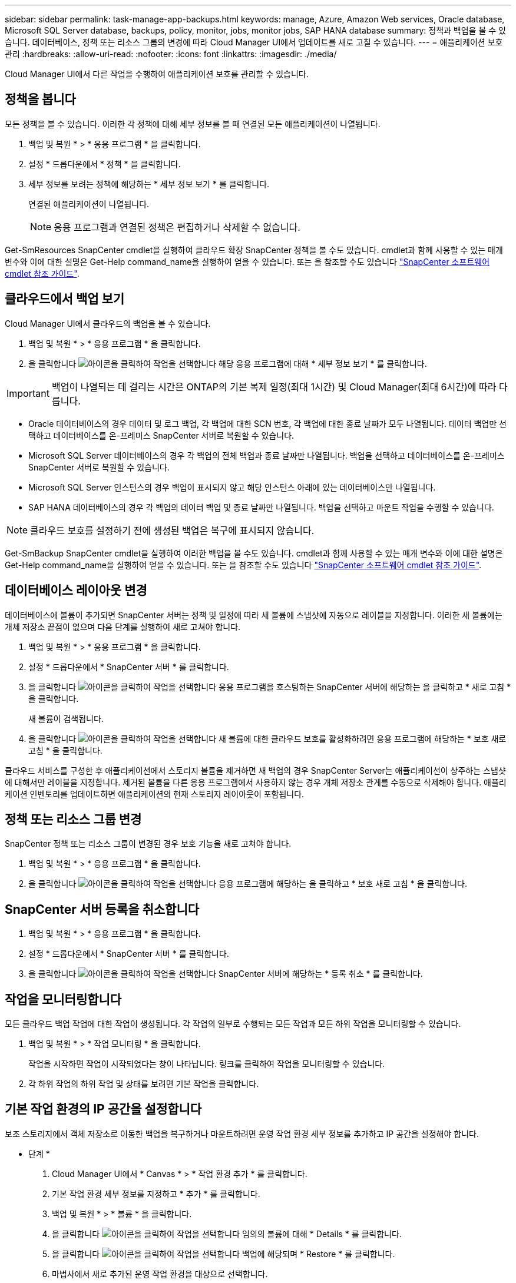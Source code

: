 ---
sidebar: sidebar 
permalink: task-manage-app-backups.html 
keywords: manage, Azure, Amazon Web services, Oracle database, Microsoft SQL Server database, backups, policy, monitor, jobs, monitor jobs, SAP HANA database 
summary: 정책과 백업을 볼 수 있습니다. 데이터베이스, 정책 또는 리소스 그룹의 변경에 따라 Cloud Manager UI에서 업데이트를 새로 고칠 수 있습니다. 
---
= 애플리케이션 보호 관리
:hardbreaks:
:allow-uri-read: 
:nofooter: 
:icons: font
:linkattrs: 
:imagesdir: ./media/


[role="lead"]
Cloud Manager UI에서 다른 작업을 수행하여 애플리케이션 보호를 관리할 수 있습니다.



== 정책을 봅니다

모든 정책을 볼 수 있습니다. 이러한 각 정책에 대해 세부 정보를 볼 때 연결된 모든 애플리케이션이 나열됩니다.

. 백업 및 복원 * > * 응용 프로그램 * 을 클릭합니다.
. 설정 * 드롭다운에서 * 정책 * 을 클릭합니다.
. 세부 정보를 보려는 정책에 해당하는 * 세부 정보 보기 * 를 클릭합니다.
+
연결된 애플리케이션이 나열됩니다.

+

NOTE: 응용 프로그램과 연결된 정책은 편집하거나 삭제할 수 없습니다.



Get-SmResources SnapCenter cmdlet을 실행하여 클라우드 확장 SnapCenter 정책을 볼 수도 있습니다. cmdlet과 함께 사용할 수 있는 매개 변수와 이에 대한 설명은 Get-Help command_name을 실행하여 얻을 수 있습니다. 또는 을 참조할 수도 있습니다 https://library.netapp.com/ecm/ecm_download_file/ECMLP2880726["SnapCenter 소프트웨어 cmdlet 참조 가이드"].



== 클라우드에서 백업 보기

Cloud Manager UI에서 클라우드의 백업을 볼 수 있습니다.

. 백업 및 복원 * > * 응용 프로그램 * 을 클릭합니다.
. 을 클릭합니다 image:icon-action.png["아이콘을 클릭하여 작업을 선택합니다"] 해당 응용 프로그램에 대해 * 세부 정보 보기 * 를 클릭합니다.



IMPORTANT: 백업이 나열되는 데 걸리는 시간은 ONTAP의 기본 복제 일정(최대 1시간) 및 Cloud Manager(최대 6시간)에 따라 다릅니다.

* Oracle 데이터베이스의 경우 데이터 및 로그 백업, 각 백업에 대한 SCN 번호, 각 백업에 대한 종료 날짜가 모두 나열됩니다. 데이터 백업만 선택하고 데이터베이스를 온-프레미스 SnapCenter 서버로 복원할 수 있습니다.
* Microsoft SQL Server 데이터베이스의 경우 각 백업의 전체 백업과 종료 날짜만 나열됩니다. 백업을 선택하고 데이터베이스를 온-프레미스 SnapCenter 서버로 복원할 수 있습니다.
* Microsoft SQL Server 인스턴스의 경우 백업이 표시되지 않고 해당 인스턴스 아래에 있는 데이터베이스만 나열됩니다.
* SAP HANA 데이터베이스의 경우 각 백업의 데이터 백업 및 종료 날짜만 나열됩니다. 백업을 선택하고 마운트 작업을 수행할 수 있습니다.



NOTE: 클라우드 보호를 설정하기 전에 생성된 백업은 복구에 표시되지 않습니다.

Get-SmBackup SnapCenter cmdlet을 실행하여 이러한 백업을 볼 수도 있습니다. cmdlet과 함께 사용할 수 있는 매개 변수와 이에 대한 설명은 Get-Help command_name을 실행하여 얻을 수 있습니다. 또는 을 참조할 수도 있습니다 https://library.netapp.com/ecm/ecm_download_file/ECMLP2880726["SnapCenter 소프트웨어 cmdlet 참조 가이드"].



== 데이터베이스 레이아웃 변경

데이터베이스에 볼륨이 추가되면 SnapCenter 서버는 정책 및 일정에 따라 새 볼륨에 스냅샷에 자동으로 레이블을 지정합니다. 이러한 새 볼륨에는 개체 저장소 끝점이 없으며 다음 단계를 실행하여 새로 고쳐야 합니다.

. 백업 및 복원 * > * 응용 프로그램 * 을 클릭합니다.
. 설정 * 드롭다운에서 * SnapCenter 서버 * 를 클릭합니다.
. 을 클릭합니다 image:icon-action.png["아이콘을 클릭하여 작업을 선택합니다"] 응용 프로그램을 호스팅하는 SnapCenter 서버에 해당하는 을 클릭하고 * 새로 고침 * 을 클릭합니다.
+
새 볼륨이 검색됩니다.

. 을 클릭합니다 image:icon-action.png["아이콘을 클릭하여 작업을 선택합니다"] 새 볼륨에 대한 클라우드 보호를 활성화하려면 응용 프로그램에 해당하는 * 보호 새로 고침 * 을 클릭합니다.


클라우드 서비스를 구성한 후 애플리케이션에서 스토리지 볼륨을 제거하면 새 백업의 경우 SnapCenter Server는 애플리케이션이 상주하는 스냅샷에 대해서만 레이블을 지정합니다. 제거된 볼륨을 다른 응용 프로그램에서 사용하지 않는 경우 개체 저장소 관계를 수동으로 삭제해야 합니다. 애플리케이션 인벤토리를 업데이트하면 애플리케이션의 현재 스토리지 레이아웃이 포함됩니다.



== 정책 또는 리소스 그룹 변경

SnapCenter 정책 또는 리소스 그룹이 변경된 경우 보호 기능을 새로 고쳐야 합니다.

. 백업 및 복원 * > * 응용 프로그램 * 을 클릭합니다.
. 을 클릭합니다 image:icon-action.png["아이콘을 클릭하여 작업을 선택합니다"] 응용 프로그램에 해당하는 을 클릭하고 * 보호 새로 고침 * 을 클릭합니다.




== SnapCenter 서버 등록을 취소합니다

. 백업 및 복원 * > * 응용 프로그램 * 을 클릭합니다.
. 설정 * 드롭다운에서 * SnapCenter 서버 * 를 클릭합니다.
. 을 클릭합니다 image:icon-action.png["아이콘을 클릭하여 작업을 선택합니다"] SnapCenter 서버에 해당하는 * 등록 취소 * 를 클릭합니다.




== 작업을 모니터링합니다

모든 클라우드 백업 작업에 대한 작업이 생성됩니다. 각 작업의 일부로 수행되는 모든 작업과 모든 하위 작업을 모니터링할 수 있습니다.

. 백업 및 복원 * > * 작업 모니터링 * 을 클릭합니다.
+
작업을 시작하면 작업이 시작되었다는 창이 나타납니다. 링크를 클릭하여 작업을 모니터링할 수 있습니다.

. 각 하위 작업의 하위 작업 및 상태를 보려면 기본 작업을 클릭합니다.




== 기본 작업 환경의 IP 공간을 설정합니다

보조 스토리지에서 객체 저장소로 이동한 백업을 복구하거나 마운트하려면 운영 작업 환경 세부 정보를 추가하고 IP 공간을 설정해야 합니다.

* 단계 *

. Cloud Manager UI에서 * Canvas * > * 작업 환경 추가 * 를 클릭합니다.
. 기본 작업 환경 세부 정보를 지정하고 * 추가 * 를 클릭합니다.
. 백업 및 복원 * > * 볼륨 * 을 클릭합니다.
. 을 클릭합니다 image:icon-action.png["아이콘을 클릭하여 작업을 선택합니다"] 임의의 볼륨에 대해 * Details * 를 클릭합니다.
. 을 클릭합니다 image:icon-action.png["아이콘을 클릭하여 작업을 선택합니다"] 백업에 해당되며 * Restore * 를 클릭합니다.
. 마법사에서 새로 추가된 운영 작업 환경을 대상으로 선택합니다.
. IP 공간을 지정합니다.




== CA 인증서를 구성합니다

CA 인증서가 있는 경우 루트 CA 인증서를 커넥터 컴퓨터에 수동으로 복사해야 합니다.

그러나 CA 인증서가 없는 경우에는 CA 인증서를 구성하지 않고 계속 진행할 수 있습니다.

* 단계 *

. Docker 에이전트에서 액세스할 수 있는 볼륨에 인증서를 복사합니다.
+
** "cd /var/lib/docker/volumes/cloudmanager_snapcenter_volume/_data/mkdir sc_certs"
** "chmod 777 sc_certs"


. RootCA 인증서 파일을 커넥터 컴퓨터의 위 폴더로 복사합니다.
+
'cp<path on connector>/<filename>/var/lib/docker/volumes/cloudmanager_snapcenter_volume/_data/sc_certs'

. Docker 에이전트에서 액세스할 수 있는 볼륨에 CRL 파일을 복사합니다.
+
** "cd /var/lib/docker/volumes/cloudmanager_snapcenter_volume/_data/mkdir sc_CRL"
** "chmod 777 sc_CRL"


. CRL 파일을 커넥터 시스템의 위 폴더에 복사합니다.
+
'cp<path on connector>/<filename>/var/lib/docker/volumes/cloudmanager_snapcenter_volume/_data/sc_CRL'

. 인증서와 CRL 파일을 복사한 후 Cloud Backup for Apps 서비스를 다시 시작합니다.
+
** 'SUDO Docker Exec cloudmanager_snapcenter SED-I's/skipSCCertValidation: true/skipSCCertValidation: false/g'/opt/NetApp/cloudmanager-snapcenter-agent/config/config.yml'
** 'SUDO Docker restart cloudmanager_snapcenter'를 선택합니다



